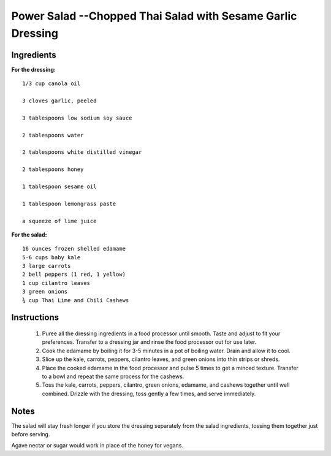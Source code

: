-------------------------------------------------------------
Power Salad --Chopped Thai Salad with Sesame Garlic Dressing
-------------------------------------------------------------

Ingredients
-----------

**For the dressing:**

::

    1/3 cup canola oil

    3 cloves garlic, peeled
    
    3 tablespoons low sodium soy sauce
    
    2 tablespoons water
    
    2 tablespoons white distilled vinegar
    
    2 tablespoons honey
    
    1 tablespoon sesame oil
    
    1 tablespoon lemongrass paste
    
    a squeeze of lime juice

**For the salad:**

::

    16 ounces frozen shelled edamame
    5-6 cups baby kale
    3 large carrots
    2 bell peppers (1 red, 1 yellow)
    1 cup cilantro leaves
    3 green onions
    ¾ cup Thai Lime and Chili Cashews 

Instructions
------------

    1. Puree all the dressing ingredients in a food processor until smooth. Taste and adjust to fit your preferences. Transfer to a dressing jar and rinse the food processor out for use later.
    2. Cook the edamame by boiling it for 3-5 minutes in a pot of boiling water. Drain and allow it to cool. 
    3. Slice up the kale, carrots, peppers, cilantro leaves, and green onions into thin strips or shreds.
    4. Place the cooked edamame in the food processor and pulse 5 times to get a minced texture. Transfer to a bowl and repeat the same process for the cashews. 
    5. Toss the kale, carrots, peppers, cilantro, green onions, edamame, and cashews together until well combined. Drizzle with the dressing, toss gently a few times, and serve immediately.

Notes
-----
The salad will stay fresh longer if you store the dressing separately from the salad ingredients, tossing them together just before serving.

Agave nectar or sugar would work in place of the honey for vegans.

